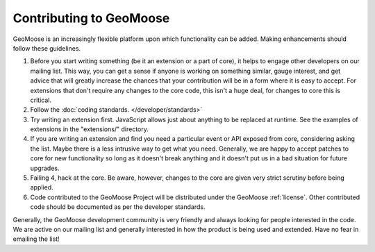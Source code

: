 .. _contribute:

Contributing to GeoMoose
========================

GeoMoose is an increasingly flexible platform upon which functionality can be added.   Making enhancements should follow these guidelines.

1. Before you start writing something (be it an extension or a part of core), it helps to engage other developers on our mailing list.  This way, you can get a sense if anyone is working on something similar, gauge interest, and get advice that will greatly increase the chances that your contribution will be in a form where it is easy to accept.  For extensions that don't require any changes to the core code, this isn't a huge deal, for changes to core this is critical.

2. Follow the :doc:`coding standards. </developer/standards>`

3. Try writing an extension first. JavaScript allows just about anything to be replaced at runtime.  See the examples of extensions in the "extensions/" directory.

4. If you are writing an extension and find you need a particular event or API exposed from core, considering asking the list.  Maybe there is a less intrusive way to get what you need.  Generally, we are happy to accept patches to core for new functionality so long as it doesn't break anything and it doesn't put us in a bad situation for future upgrades.

5. Failing 4, hack at the core.  Be aware, however, changes to the core are given very strict scrutiny before being applied.

6. Code contributed to the GeoMoose Project will be distributed under the GeoMoose :ref:`license`.  Other contributed code should be documented as per the developer standards. 

Generally, the GeoMoose development community is very friendly and always looking for people interested in the code.  We are active on our mailing list and generally interested in how the product is being used and extended.  Have no fear in emailing the list!


